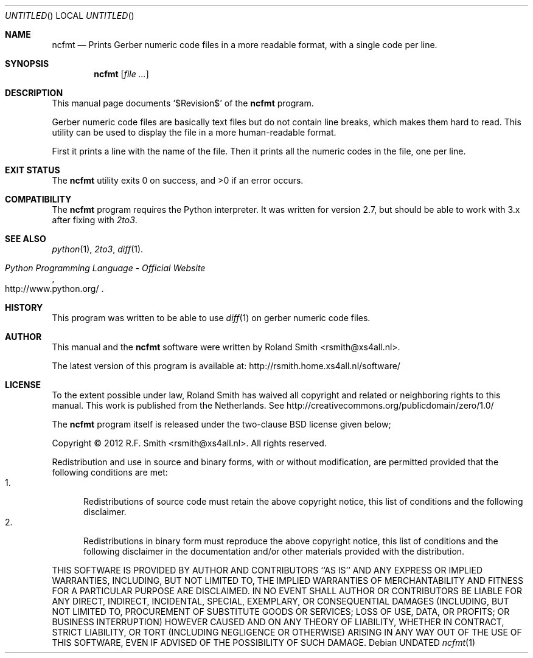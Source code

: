 .\" -*- nroff -*-
.\" ncfmt.1
.\" By: R.F. Smith <rsmith@xs4all.nl>
.\" $Date$
.\"
.Dd
.Os 
.Dt ncfmt 1 CON
.Sh NAME
.Nm ncfmt
.Nd Prints Gerber numeric code files in a more readable format, with a single 
code per line.
.Sh SYNOPSIS
.Nm 
.Op Ar
.Sh DESCRIPTION
This manual page documents
.Ql $Revision$
of the 
.Nm
program. 

Gerber numeric code files are basically text files but do not contain
line breaks, which makes them hard to read. This utility can be used
to display the file in a more human-readable format.

First it prints a line with the name of the file. Then it prints all
the numeric codes in the file, one per line.
.Sh EXIT STATUS
.Ex -std
.\".Sh DIAGNOSTICS
.Sh COMPATIBILITY
The 
.Nm
program requires the Python interpreter. It was written for version 2.7, but
should be able to work with 3.x after fixing with
.Xr 2to3 .
.Sh SEE ALSO
.Xr python 1 ,
.Xr 2to3 ,
.Xr diff 1 . 
.Rs
.%B Python Programming Language - Official Website
.%U http://www.python.org/
.Re
.Sh HISTORY
This program was written to be able to use 
.Xr diff 1
on gerber numeric
code files.
.Sh AUTHOR
This manual and the 
.Nm
software were written by 
.An Roland Smith Aq rsmith@xs4all.nl .
.Pp
The latest version of this program is available at:
.Lk http://rsmith.home.xs4all.nl/software/ 
.Sh LICENSE
To the extent possible under law, Roland Smith has waived all
copyright and related or neighboring rights to this manual. This work
is published from the Netherlands. See
.Lk http://creativecommons.org/publicdomain/zero/1.0/
.Pp
The
.Nm
program itself is released under the two-clause BSD license given below;
.Pp
Copyright \(co 2012 R.F. Smith <rsmith@xs4all.nl>. All rights reserved.
.Pp
Redistribution and use in source and binary forms, with or without
modification, are permitted provided that the following conditions
are met:
.Bl -tag -width "foo" -compact
.It 1.
Redistributions of source code must retain the above copyright notice, this
list of conditions and the following disclaimer.
.It 2.
Redistributions in binary form must reproduce the above copyright notice, this
list of conditions and the following disclaimer in the documentation and/or
other materials provided with the distribution.
.El
.Pp
THIS SOFTWARE IS PROVIDED BY AUTHOR AND CONTRIBUTORS ``AS IS'' AND ANY EXPRESS
OR IMPLIED WARRANTIES, INCLUDING, BUT NOT LIMITED TO, THE IMPLIED WARRANTIES
OF MERCHANTABILITY AND FITNESS FOR A PARTICULAR PURPOSE ARE DISCLAIMED.  IN NO
EVENT SHALL AUTHOR OR CONTRIBUTORS BE LIABLE FOR ANY DIRECT, INDIRECT,
INCIDENTAL, SPECIAL, EXEMPLARY, OR CONSEQUENTIAL DAMAGES (INCLUDING, BUT NOT
LIMITED TO, PROCUREMENT OF SUBSTITUTE GOODS OR SERVICES; LOSS OF USE, DATA, OR
PROFITS; OR BUSINESS INTERRUPTION) HOWEVER CAUSED AND ON ANY THEORY OF
LIABILITY, WHETHER IN CONTRACT, STRICT LIABILITY, OR TORT (INCLUDING
NEGLIGENCE OR OTHERWISE) ARISING IN ANY WAY OUT OF THE USE OF THIS SOFTWARE,
EVEN IF ADVISED OF THE POSSIBILITY OF SUCH DAMAGE.
.\" EOF
